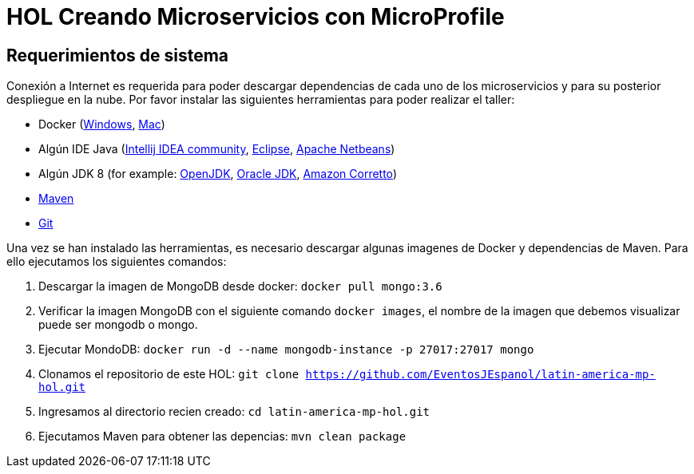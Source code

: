 # HOL Creando Microservicios con MicroProfile

== Requerimientos de sistema

Conexión a Internet es requerida para poder descargar dependencias de cada uno de los microservicios y para su posterior despliegue en la nube. Por favor instalar las siguientes herramientas para poder realizar el taller:

* Docker (https://docs.docker.com/docker-for-windows/install/[Windows], https://docs.docker.com/docker-for-mac/install/[Mac])
* Algún IDE Java (https://www.jetbrains.com/idea/download/[Intellij IDEA community], https://www.eclipse.org/downloads/packages/release/2019-06/r/eclipse-ide-enterprise-java-developers[Eclipse], https://netbeans.apache.org/download/nb110/nb110.html[Apache Netbeans])
* Algún JDK 8 (for example: https://adoptopenjdk.net/upstream.html/[OpenJDK], https://www.oracle.com/technetwork/java/javase/downloads/jdk8-downloads-2133151.html[Oracle JDK], https://docs.aws.amazon.com/corretto/latest/corretto-8-ug/downloads-list.html[Amazon Corretto])
* https://maven.apache.org/download.cgi[Maven]
* https://git-scm.com/downloads[Git]
 
  
Una vez se han instalado las herramientas, es necesario descargar algunas imagenes de Docker y dependencias de Maven. Para ello ejecutamos los siguientes comandos:

1. Descargar la imagen de MongoDB desde docker: `docker pull mongo:3.6`
2. Verificar la imagen MongoDB con el siguiente comando `docker images`, el nombre de la imagen que debemos visualizar puede ser mongodb o mongo.  
3. Ejecutar MondoDB: `docker run -d --name mongodb-instance -p 27017:27017 mongo`
4. Clonamos el repositorio de este HOL: `git clone https://github.com/EventosJEspanol/latin-america-mp-hol.git`
5. Ingresamos al directorio recien creado: `cd latin-america-mp-hol.git`
6. Ejecutamos Maven para obtener las depencias: `mvn clean package`

